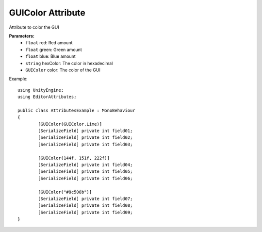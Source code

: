GUIColor Attribute
==================

Attribute to color the GUI

**Parameters:**
	- ``float`` red: Red amount
	- ``float`` green: Green amount
	- ``float`` blue: Blue amount
	- ``string`` hexColor: The color in hexadecimal
	- ``GUIColor`` color: The color of the GUI

Example::

	using UnityEngine;
	using EditorAttributes;
	
	public class AttributesExample : MonoBehaviour
	{
		[GUIColor(GUIColor.Lime)]
		[SerializeField] private int field01;
		[SerializeField] private int field02;
		[SerializeField] private int field03;
	
		[GUIColor(144f, 151f, 222f)]
		[SerializeField] private int field04;
		[SerializeField] private int field05;
		[SerializeField] private int field06;
	
		[GUIColor("#8c508b")]
		[SerializeField] private int field07;
		[SerializeField] private int field08;
		[SerializeField] private int field09;
	}
	
.. image:: ../Images/GUIColor01.png
